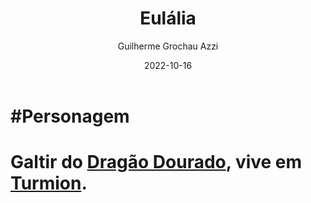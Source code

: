 :PROPERTIES:
:ID:       ced5372e-f547-43ca-bd8f-d9125e203a4a
:END:
#+title: Eulália
#+author: Guilherme Grochau Azzi
#+date: 2022-10-16
#+hugo_lastmod: 2022-10-16
#+hugo_section: Personagens

* #Personagem

* Galtir do [[id:478a5f10-377a-4a95-8c0b-7e17c2461a69][Dragão Dourado]], vive em [[id:b919a33d-301d-417d-abf5-8123e28aef9d][Turmion]].
